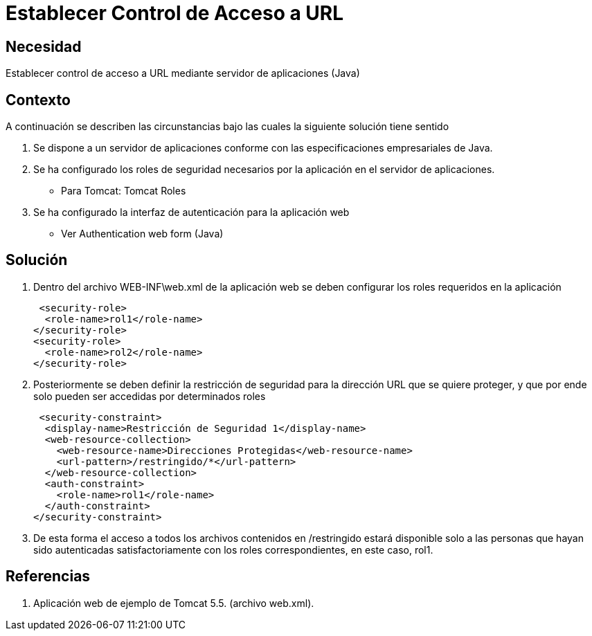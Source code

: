 :slug: kb/lenguajes/java/establecer-control-acceso-url
:eth: no
:category: java
:kb: yes

=  Establecer Control de Acceso a URL

== Necesidad

Establecer control de acceso a URL mediante servidor de aplicaciones (Java)

== Contexto

A continuación se describen las circunstancias bajo las cuales la siguiente 
solución tiene sentido

. Se dispone a un servidor de aplicaciones conforme con las especificaciones 
empresariales de Java.
. Se ha configurado los roles de seguridad necesarios por la aplicación en el 
servidor de aplicaciones.
* Para Tomcat: Tomcat Roles
. Se ha configurado la interfaz de autenticación para la aplicación web
* Ver Authentication web form (Java)

== Solución

. Dentro del archivo WEB-INF\web.xml de la aplicación web se deben configurar 
los roles requeridos en la aplicación
+
[source, xml, linenums]
----
 <security-role>
  <role-name>rol1</role-name>
</security-role>
<security-role>
  <role-name>rol2</role-name>
</security-role>
----
 
. Posteriormente se deben definir la restricción de seguridad para la dirección 
URL que se quiere proteger, y que por ende solo pueden ser accedidas por 
determinados roles
+
[source, xml, linenums]
----
 <security-constraint>
  <display-name>Restricción de Seguridad 1</display-name>
  <web-resource-collection>
    <web-resource-name>Direcciones Protegidas</web-resource-name>
    <url-pattern>/restringido/*</url-pattern>
  </web-resource-collection>
  <auth-constraint>
    <role-name>rol1</role-name>
  </auth-constraint>
</security-constraint>
----
 
. De esta forma el acceso a todos los archivos contenidos en /restringido 
estará disponible solo a las personas que hayan sido autenticadas 
satisfactoriamente con los roles correspondientes, en este caso, rol1.

== Referencias

. Aplicación web de ejemplo de Tomcat 5.5. (archivo web.xml).
